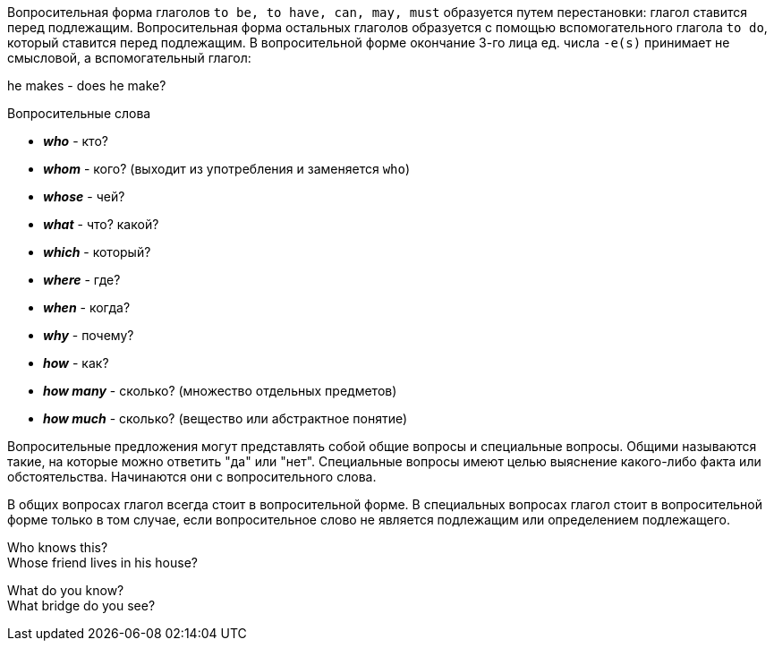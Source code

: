 Вопросительная форма глаголов `to be, to have, can, may, must` образуется путем перестановки: глагол ставится перед
подлежащим. Вопросительная форма остальных глаголов образуется с помощью вспомогательного глагола `to do`, который
ставится перед подлежащим. В вопросительной форме окончание 3-го лица ед. числа `-e(s)` принимает не смысловой, а
вспомогательный глагол:

====
he makes - does he make?
====

Вопросительные слова

* *_who_* - кто?
* *_whom_* - кого? (выходит из употребления и заменяется `who`)
* *_whose_* - чей?
* *_what_* - что? какой?
* *_which_* - который?
* *_where_* - где?
* *_when_* - когда?
* *_why_* - почему?
* *_how_* - как?
* *_how many_* - сколько? (множество отдельных предметов)
* *_how much_* - сколько? (вещество или абстрактное понятие)

Вопросительные предложения могут представлять собой общие вопросы и специальные вопросы. Общими называются такие,
на которые можно ответить "да" или "нет". Специальные вопросы имеют целью выяснение какого-либо факта или
обстоятельства. Начинаются они с вопросительного слова.

В общих вопросах глагол всегда стоит в вопросительной форме. В специальных вопросах глагол стоит в вопросительной
форме только в том случае, если вопросительное слово не является подлежащим или определением подлежащего.

====
Who knows this? +
Whose friend lives in his house? +

What do you know? +
What bridge do you see?
====

